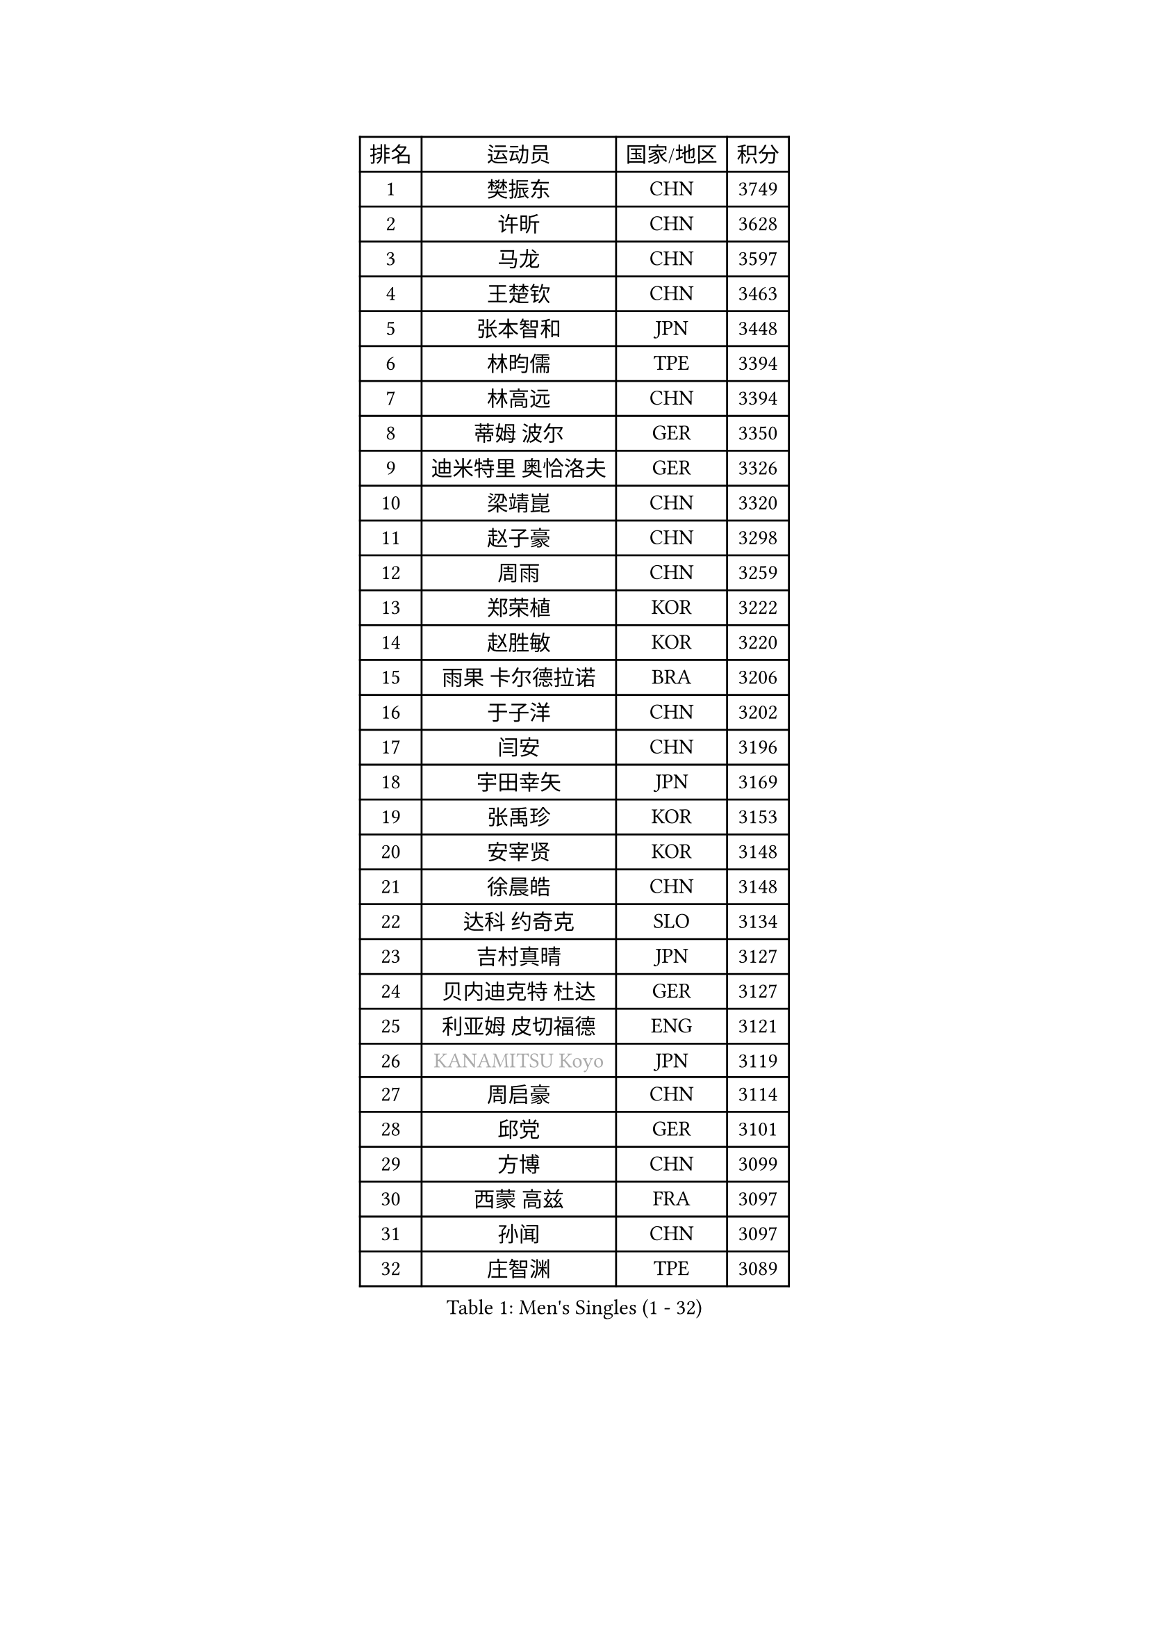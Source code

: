 
#set text(font: ("Courier New", "NSimSun"))
#figure(
  caption: "Men's Singles (1 - 32)",
    table(
      columns: 4,
      [排名], [运动员], [国家/地区], [积分],
      [1], [樊振东], [CHN], [3749],
      [2], [许昕], [CHN], [3628],
      [3], [马龙], [CHN], [3597],
      [4], [王楚钦], [CHN], [3463],
      [5], [张本智和], [JPN], [3448],
      [6], [林昀儒], [TPE], [3394],
      [7], [林高远], [CHN], [3394],
      [8], [蒂姆 波尔], [GER], [3350],
      [9], [迪米特里 奥恰洛夫], [GER], [3326],
      [10], [梁靖崑], [CHN], [3320],
      [11], [赵子豪], [CHN], [3298],
      [12], [周雨], [CHN], [3259],
      [13], [郑荣植], [KOR], [3222],
      [14], [赵胜敏], [KOR], [3220],
      [15], [雨果 卡尔德拉诺], [BRA], [3206],
      [16], [于子洋], [CHN], [3202],
      [17], [闫安], [CHN], [3196],
      [18], [宇田幸矢], [JPN], [3169],
      [19], [张禹珍], [KOR], [3153],
      [20], [安宰贤], [KOR], [3148],
      [21], [徐晨皓], [CHN], [3148],
      [22], [达科 约奇克], [SLO], [3134],
      [23], [吉村真晴], [JPN], [3127],
      [24], [贝内迪克特 杜达], [GER], [3127],
      [25], [利亚姆 皮切福德], [ENG], [3121],
      [26], [#text(gray, "KANAMITSU Koyo")], [JPN], [3119],
      [27], [周启豪], [CHN], [3114],
      [28], [邱党], [GER], [3101],
      [29], [方博], [CHN], [3099],
      [30], [西蒙 高兹], [FRA], [3097],
      [31], [孙闻], [CHN], [3097],
      [32], [庄智渊], [TPE], [3089],
    )
  )#pagebreak()

#set text(font: ("Courier New", "NSimSun"))
#figure(
  caption: "Men's Singles (33 - 64)",
    table(
      columns: 4,
      [排名], [运动员], [国家/地区], [积分],
      [33], [马克斯 弗雷塔斯], [POR], [3080],
      [34], [克里斯坦 卡尔松], [SWE], [3074],
      [35], [罗伯特 加尔多斯], [AUT], [3071],
      [36], [#text(gray, "郑培峰")], [CHN], [3067],
      [37], [PUCAR Tomislav], [CRO], [3067],
      [38], [刘丁硕], [CHN], [3067],
      [39], [向鹏], [CHN], [3064],
      [40], [神巧也], [JPN], [3058],
      [41], [及川瑞基], [JPN], [3054],
      [42], [帕特里克 弗朗西斯卡], [GER], [3053],
      [43], [艾曼纽 莱贝松], [FRA], [3047],
      [44], [水谷隼], [JPN], [3043],
      [45], [#text(gray, "马特")], [CHN], [3043],
      [46], [卢文 菲鲁斯], [GER], [3040],
      [47], [丹羽孝希], [JPN], [3029],
      [48], [#text(gray, "大岛祐哉")], [JPN], [3022],
      [49], [#text(gray, "HIRANO Yuki")], [JPN], [3017],
      [50], [#text(gray, "朱霖峰")], [CHN], [3016],
      [51], [马蒂亚斯 法尔克], [SWE], [3011],
      [52], [CASSIN Alexandre], [FRA], [3011],
      [53], [徐海东], [CHN], [3005],
      [54], [薛飞], [CHN], [2998],
      [55], [周恺], [CHN], [2997],
      [56], [徐瑛彬], [CHN], [2990],
      [57], [林钟勋], [KOR], [2987],
      [58], [李尚洙], [KOR], [2985],
      [59], [森园政崇], [JPN], [2983],
      [60], [雅克布 迪亚斯], [POL], [2983],
      [61], [陈建安], [TPE], [2980],
      [62], [安德烈 加奇尼], [CRO], [2979],
      [63], [SHIBAEV Alexander], [RUS], [2978],
      [64], [帕纳吉奥迪斯 吉奥尼斯], [GRE], [2977],
    )
  )#pagebreak()

#set text(font: ("Courier New", "NSimSun"))
#figure(
  caption: "Men's Singles (65 - 96)",
    table(
      columns: 4,
      [排名], [运动员], [国家/地区], [积分],
      [65], [PERSSON Jon], [SWE], [2975],
      [66], [夸德里 阿鲁纳], [NGR], [2973],
      [67], [WALTHER Ricardo], [GER], [2973],
      [68], [PARK Ganghyeon], [KOR], [2970],
      [69], [吉村和弘], [JPN], [2968],
      [70], [户上隼辅], [JPN], [2967],
      [71], [蒂亚戈 阿波罗尼亚], [POR], [2966],
      [72], [SIRUCEK Pavel], [CZE], [2962],
      [73], [WEI Shihao], [CHN], [2954],
      [74], [GNANASEKARAN Sathiyan], [IND], [2954],
      [75], [#text(gray, "UEDA Jin")], [JPN], [2949],
      [76], [安东 卡尔伯格], [SWE], [2948],
      [77], [卡纳克 贾哈], [USA], [2943],
      [78], [AKKUZU Can], [FRA], [2942],
      [79], [WANG Eugene], [CAN], [2934],
      [80], [#text(gray, "松平健太")], [JPN], [2932],
      [81], [汪洋], [SVK], [2926],
      [82], [基里尔 格拉西缅科], [KAZ], [2926],
      [83], [#text(gray, "GERELL Par")], [SWE], [2926],
      [84], [#text(gray, "TAKAKIWA Taku")], [JPN], [2924],
      [85], [黄镇廷], [HKG], [2921],
      [86], [弗拉基米尔 萨姆索诺夫], [BLR], [2918],
      [87], [DESAI Harmeet], [IND], [2912],
      [88], [#text(gray, "ZHAI Yujia")], [DEN], [2911],
      [89], [GERALDO Joao], [POR], [2911],
      [90], [DRINKHALL Paul], [ENG], [2909],
      [91], [乔纳森 格罗斯], [DEN], [2908],
      [92], [#text(gray, "WANG Zengyi")], [POL], [2907],
      [93], [LIND Anders], [DEN], [2904],
      [94], [村松雄斗], [JPN], [2899],
      [95], [赵大成], [KOR], [2895],
      [96], [田中佑汰], [JPN], [2892],
    )
  )#pagebreak()

#set text(font: ("Courier New", "NSimSun"))
#figure(
  caption: "Men's Singles (97 - 128)",
    table(
      columns: 4,
      [排名], [运动员], [国家/地区], [积分],
      [97], [LIU Yebo], [CHN], [2887],
      [98], [PRYSHCHEPA Ievgen], [UKR], [2884],
      [99], [#text(gray, "LUNDQVIST Jens")], [SWE], [2883],
      [100], [TSUBOI Gustavo], [BRA], [2878],
      [101], [#text(gray, "NORDBERG Hampus")], [SWE], [2876],
      [102], [HWANG Minha], [KOR], [2870],
      [103], [SKACHKOV Kirill], [RUS], [2866],
      [104], [AN Ji Song], [PRK], [2863],
      [105], [WU Jiaji], [DOM], [2860],
      [106], [特鲁斯 莫雷加德], [SWE], [2860],
      [107], [吉田雅己], [JPN], [2859],
      [108], [巴斯蒂安 斯蒂格], [GER], [2858],
      [109], [ROBLES Alvaro], [ESP], [2856],
      [110], [#text(gray, "金珉锡")], [KOR], [2855],
      [111], [奥马尔 阿萨尔], [EGY], [2853],
      [112], [JARVIS Tom], [ENG], [2848],
      [113], [KOU Lei], [UKR], [2846],
      [114], [ANTHONY Amalraj], [IND], [2844],
      [115], [TOKIC Bojan], [SLO], [2842],
      [116], [NUYTINCK Cedric], [BEL], [2836],
      [117], [NIU Guankai], [CHN], [2835],
      [118], [斯蒂芬 门格尔], [GER], [2835],
      [119], [KIZUKURI Yuto], [JPN], [2832],
      [120], [SAI Linwei], [CHN], [2831],
      [121], [PISTEJ Lubomir], [SVK], [2830],
      [122], [ACHANTA Sharath Kamal], [IND], [2829],
      [123], [CARVALHO Diogo], [POR], [2827],
      [124], [OLAH Benedek], [FIN], [2825],
      [125], [#text(gray, "SEO Hyundeok")], [KOR], [2825],
      [126], [特里斯坦 弗洛雷], [FRA], [2823],
      [127], [#text(gray, "MATSUDAIRA Kenji")], [JPN], [2823],
      [128], [LIAO Cheng-Ting], [TPE], [2820],
    )
  )